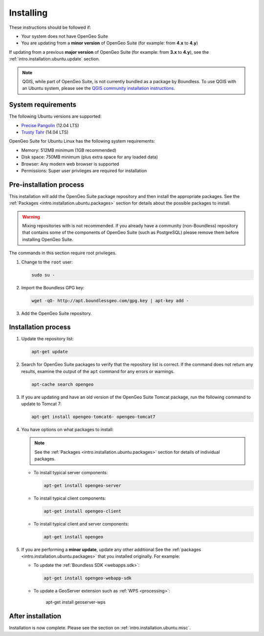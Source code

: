 .. _intro.installation.ubuntu.install:

Installing
==========

.. only:: basic

   This section describes how to perform an installation of **OpenGeo Suite** |version| on Ubuntu Linux.

   .. note:: If upgrading to OpenGeo Suite Enterprise from OpenGeo Suite, please see the section on :ref:`intro.installation.ubuntu.upgrade`.

.. only:: enterprise

   This section describes how to perform an installation of **OpenGeo Suite Enterprise** |version| on Ubuntu Linux.

These instructions should be followed if:

* Your system does not have OpenGeo Suite
* You are updating from a **minor version** of OpenGeo Suite (for example: from **4.x** to **4.y**)

If updating from a previous **major version** of OpenGeo Suite (for example: from **3.x** to **4.y**), see the :ref:`intro.installation.ubuntu.update` section.

.. note:: QGIS, while part of OpenGeo Suite, is not currently bundled as a package by Boundless. To use QGIS with an Ubuntu system, please see the `QGIS community installation instructions <https://www.qgis.org/en/site/forusers/download.html>`_.

System requirements
-------------------

The following Ubuntu versions are supported:

* `Precise Pangolin <http://releases.ubuntu.com/precise/>`_ (12.04 LTS)
* `Trusty Tahr <http://releases.ubuntu.com/trusty/>`_ (14.04 LTS)

OpenGeo Suite for Ubuntu Linux has the following system requirements:

* Memory: 512MB minimum (1GB recommended)
* Disk space: 750MB minimum (plus extra space for any loaded data)
* Browser: Any modern web browser is supported
* Permissions: Super user privileges are required for installation

Pre-installation process
------------------------

This installation will add the OpenGeo Suite package repository and then install the appropriate packages. See the :ref:`Packages <intro.installation.ubuntu.packages>` section for details about the possible packages to install.

.. warning:: Mixing repositories with is not recommended. If you already have a community (non-Boundless) repository that contains some of the components of OpenGeo Suite (such as PostgreSQL) please remove them before installing OpenGeo Suite.

The commands in this section require root privileges. 

#. Change to the ``root`` user:

   .. code-block:: bash

      sudo su - 

#. Import the Boundless GPG key:

   .. code-block:: bash

      wget -qO- http://apt.boundlessgeo.com/gpg.key | apt-key add - 

#. Add the OpenGeo Suite repository.

   .. only:: basic

         * If installing on Precise:

           .. code-block:: bash

              echo "deb http://apt.boundlessgeo.com/suite/v45/ubuntu/ precise main" >> /etc/apt/sources.list.d/opengeo.list

         * If installing on Trusty:

           .. code-block:: bash

              echo "deb http://apt.boundlessgeo.com/suite/v45/ubuntu/ trusty main" >> /etc/apt/sources.list.d/opengeo.list

   .. only:: enterprise

      Make sure to replace ``<username>`` and ``<password>`` with the user name and password supplied to you after your purchase.

         * If installing on Precise:

           .. code-block:: bash

              echo "deb https://<username>:<password>@apt-ee.boundlessgeo.com/suite/v45/ubuntu/ precise main" >> /etc/apt/sources.list.d/opengeo.list

         * If installing on Trusty:

           .. code-block:: bash

              echo "deb https://<username>:<password>@apt-ee.boundlessgeo.com/suite/v45/ubuntu/ trusty main" >> /etc/apt/sources.list.d/opengeo.list

         .. note: If you have OpenGeo Suite Enterprise and do not have a user name and password, please `contact us <http://boundlessgeo.com/about/contact-us/sales>`_.

Installation process
--------------------

#. Update the repository list:

   .. code-block:: bash

      apt-get update

#. Search for OpenGeo Suite packages to verify that the repository list is correct. If the command does not return any results, examine the output of the ``apt`` command for any errors or warnings.

   .. code-block:: bash

      apt-cache search opengeo

#. If you are updating and have an old version of the OpenGeo Suite Tomcat package, run the following command to update to Tomcat 7:

   .. code-block:: bash

      apt-get install opengeo-tomcat6- opengeo-tomcat7

#. You have options on what packages to install:

   .. note::  See the :ref:`Packages <intro.installation.ubuntu.packages>` section for details of individual packages.

   * To install typical server components:

     .. code-block:: bash

        apt-get install opengeo-server

   * To install typical client components:

     .. code-block:: bash

        apt-get install opengeo-client

   * To install typical client and server components:

     .. code-block:: bash

        apt-get install opengeo

#. If you are performing a **minor update**, update any other additional See the :ref:`packages <intro.installation.ubuntu.packages>` that you installed originally. For example:

   * To update the :ref:`Boundless SDK <webapps.sdk>`:

     .. code-block:: bash

        apt-get install opengeo-webapp-sdk

   * To update a GeoServer extension such as :ref:`WPS <processing>`:

        apt-get install geoserver-wps


After installation
------------------

Installation is now complete. Please see the section on :ref:`intro.installation.ubuntu.misc`.
